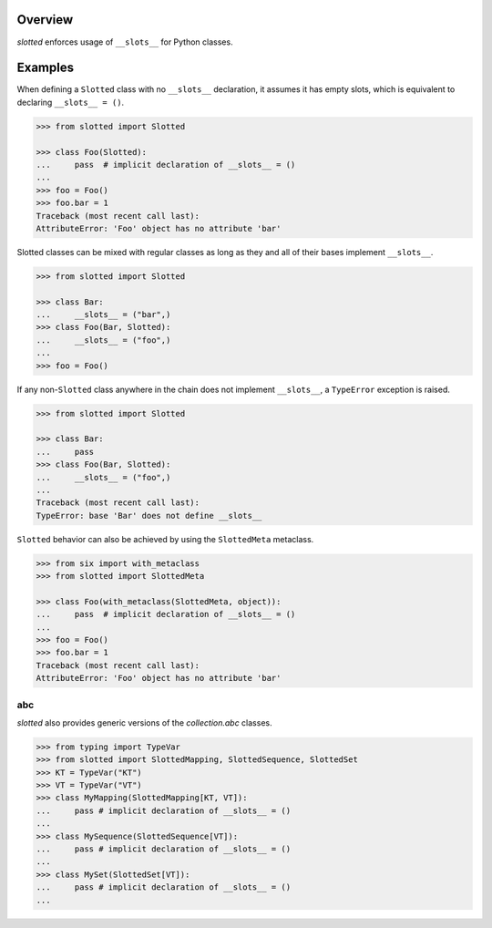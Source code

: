 .. logo_start
.. raw:: html

   <p align="center">
     <a href="https://github.com/brunonicko/slotted">
         <picture>
            <object data="./_static/slotted.svg" type="image/png">
                <source srcset="./docs/source/_static/slotted_white.svg" media="(prefers-color-scheme: dark)">
                <img src="./docs/source/_static/slotted.svg" width="60%" alt="slotted" />
            </object>
         </picture>
     </a>
   </p>
.. logo_end

.. image:: https://github.com/brunonicko/slotted/workflows/MyPy/badge.svg
   :target: https://github.com/brunonicko/slotted/actions?query=workflow%3AMyPy

.. image:: https://github.com/brunonicko/slotted/workflows/Lint/badge.svg
   :target: https://github.com/brunonicko/slotted/actions?query=workflow%3ALint

.. image:: https://github.com/brunonicko/slotted/workflows/Tests/badge.svg
   :target: https://github.com/brunonicko/slotted/actions?query=workflow%3ATests

.. image:: https://readthedocs.org/projects/slotted/badge/?version=stable
   :target: https://slotted.readthedocs.io/en/stable/

.. image:: https://img.shields.io/github/license/brunonicko/slotted?color=light-green
   :target: https://github.com/brunonicko/slotted/blob/master/LICENSE

.. image:: https://static.pepy.tech/personalized-badge/slotted?period=total&units=international_system&left_color=grey&right_color=brightgreen&left_text=Downloads
   :target: https://pepy.tech/project/slotted

.. image:: https://img.shields.io/pypi/pyversions/slotted?color=light-green&style=flat
   :target: https://pypi.org/project/slotted/

Overview
--------
`slotted` enforces usage of ``__slots__`` for Python classes.

Examples
--------
When defining a ``Slotted`` class with no ``__slots__`` declaration, it assumes it has empty slots, which is equivalent
to declaring ``__slots__ = ()``.

.. code:: python

    >>> from slotted import Slotted

    >>> class Foo(Slotted):
    ...     pass  # implicit declaration of __slots__ = ()
    ...
    >>> foo = Foo()
    >>> foo.bar = 1
    Traceback (most recent call last):
    AttributeError: 'Foo' object has no attribute 'bar'

Slotted classes can be mixed with regular classes as long as they and all of their bases implement ``__slots__``.

.. code:: python

    >>> from slotted import Slotted

    >>> class Bar:
    ...     __slots__ = ("bar",)
    >>> class Foo(Bar, Slotted):
    ...     __slots__ = ("foo",)
    ...
    >>> foo = Foo()

If any non-``Slotted`` class anywhere in the chain does not implement ``__slots__``, a ``TypeError`` exception is
raised.

.. code:: python

    >>> from slotted import Slotted
    
    >>> class Bar:
    ...     pass
    >>> class Foo(Bar, Slotted):
    ...     __slots__ = ("foo",)
    ...
    Traceback (most recent call last):
    TypeError: base 'Bar' does not define __slots__

``Slotted`` behavior can also be achieved by using the ``SlottedMeta`` metaclass.

.. code:: python

    >>> from six import with_metaclass
    >>> from slotted import SlottedMeta

    >>> class Foo(with_metaclass(SlottedMeta, object)):
    ...     pass  # implicit declaration of __slots__ = ()
    ...
    >>> foo = Foo()
    >>> foo.bar = 1
    Traceback (most recent call last):
    AttributeError: 'Foo' object has no attribute 'bar'

abc
^^^
`slotted` also provides generic versions of the `collection.abc` classes.

.. code:: python

    >>> from typing import TypeVar
    >>> from slotted import SlottedMapping, SlottedSequence, SlottedSet
    >>> KT = TypeVar("KT")
    >>> VT = TypeVar("VT")
    >>> class MyMapping(SlottedMapping[KT, VT]):
    ...     pass # implicit declaration of __slots__ = ()
    ...
    >>> class MySequence(SlottedSequence[VT]):
    ...     pass # implicit declaration of __slots__ = ()
    ...
    >>> class MySet(SlottedSet[VT]):
    ...     pass # implicit declaration of __slots__ = ()
    ...
